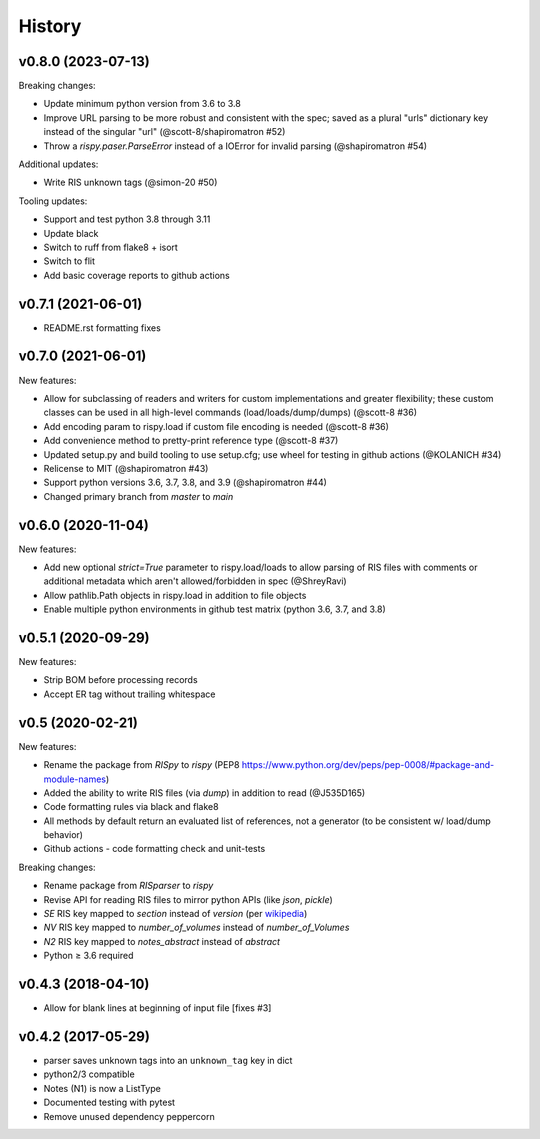 History
=======

v0.8.0 (2023-07-13)
-------------------

Breaking changes:

* Update minimum python version from 3.6 to 3.8
* Improve URL parsing to be more robust and consistent with the spec; saved as a plural "urls" dictionary key instead of the singular "url" (@scott-8/shapiromatron #52)
* Throw a `rispy.paser.ParseError` instead of a IOError for invalid parsing (@shapiromatron #54)

Additional updates:

* Write RIS unknown tags (@simon-20 #50)

Tooling updates:

* Support and test python 3.8 through 3.11
* Update black
* Switch to ruff from flake8 + isort
* Switch to flit
* Add basic coverage reports to github actions

v0.7.1 (2021-06-01)
-------------------

* README.rst formatting fixes

v0.7.0 (2021-06-01)
-------------------

New features:

* Allow for subclassing of readers and writers for custom implementations and greater flexibility; these custom classes can be used in all high-level commands (load/loads/dump/dumps)  (@scott-8 #36)
* Add encoding param to rispy.load if custom file encoding is needed (@scott-8 #36)
* Add convenience method to pretty-print reference type (@scott-8 #37)
* Updated setup.py and build tooling to use setup.cfg; use wheel for testing in github actions (@KOLANICH #34)
* Relicense to MIT (@shapiromatron #43)
* Support python versions 3.6, 3.7, 3.8, and 3.9 (@shapiromatron #44)
* Changed primary branch from `master` to `main`

v0.6.0 (2020-11-04)
-------------------

New features:

* Add new optional `strict=True` parameter to rispy.load/loads to allow parsing of RIS files with comments or additional metadata which aren't allowed/forbidden in spec (@ShreyRavi)
* Allow pathlib.Path objects in rispy.load in addition to file objects
* Enable multiple python environments in github test matrix (python 3.6, 3.7, and 3.8)

v0.5.1 (2020-09-29)
-------------------

New features:

* Strip BOM before processing records
* Accept ER tag without trailing whitespace

v0.5 (2020-02-21)
-----------------

New features:

* Rename the package from `RISpy` to `rispy` (PEP8 https://www.python.org/dev/peps/pep-0008/#package-and-module-names)
* Added the ability to write RIS files (via `dump`) in addition to read (@J535D165)
* Code formatting rules via black and flake8
* All methods by default return an evaluated list of references, not a generator (to be consistent w/ load/dump behavior)
* Github actions - code formatting check and unit-tests

Breaking changes:

* Rename package from `RISparser` to `rispy`
* Revise API for reading RIS files to mirror python APIs (like `json`, `pickle`)
* `SE` RIS key mapped to `section` instead of `version` (per wikipedia_)
* `NV` RIS key mapped to `number_of_volumes` instead of `number_of_Volumes`
* `N2` RIS key mapped to `notes_abstract` instead of `abstract`
* Python ≥ 3.6 required

.. _wikipedia: https://en.wikipedia.org/wiki/RIS_(file_format)

v0.4.3 (2018-04-10)
-------------------
* Allow for blank lines at beginning of input file [fixes #3]


v0.4.2 (2017-05-29)
-------------------
* parser saves unknown tags into an ``unknown_tag`` key in dict
* python2/3 compatible
* Notes (N1) is now a ListType
* Documented testing with pytest
* Remove unused dependency peppercorn
